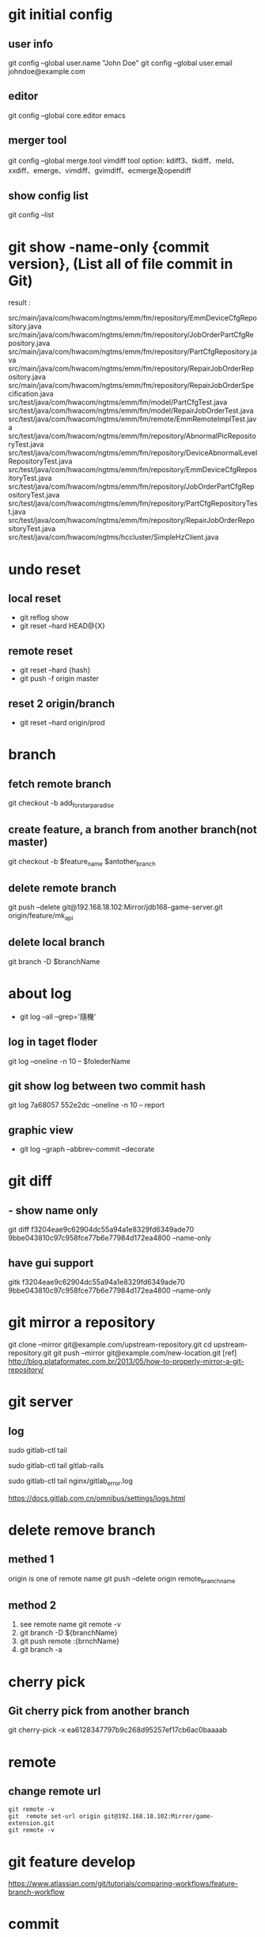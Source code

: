 * git initial config 
** user  info
 git config --global user.name "John Doe"
 git config --global user.email johndoe@example.com
** editor
 git config --global core.editor emacs
** merger tool
 git config --global merge.tool vimdiff
 tool option: kdiff3、tkdiff、meld、xxdiff、emerge、vimdiff、gvimdiff、ecmerge及opendiff
** show config list
 git config --list

* git show -name-only {commit version}, (List all of file commit in Git)
result : 

src/main/java/com/hwacom/ngtms/emm/fm/repository/EmmDeviceCfgRepository.java
src/main/java/com/hwacom/ngtms/emm/fm/repository/JobOrderPartCfgRepository.java
src/main/java/com/hwacom/ngtms/emm/fm/repository/PartCfgRepository.java
src/main/java/com/hwacom/ngtms/emm/fm/repository/RepairJobOrderRepository.java
src/main/java/com/hwacom/ngtms/emm/fm/repository/RepairJobOrderSpecification.java
src/test/java/com/hwacom/ngtms/emm/fm/model/PartCfgTest.java
src/test/java/com/hwacom/ngtms/emm/fm/model/RepairJobOrderTest.java
src/test/java/com/hwacom/ngtms/emm/fm/remote/EmmRemoteImplTest.java
src/test/java/com/hwacom/ngtms/emm/fm/repository/AbnormalPicRepositoryTest.java
src/test/java/com/hwacom/ngtms/emm/fm/repository/DeviceAbnormalLevelRepositoryTest.java
src/test/java/com/hwacom/ngtms/emm/fm/repository/EmmDeviceCfgRepositoryTest.java
src/test/java/com/hwacom/ngtms/emm/fm/repository/JobOrderPartCfgRepositoryTest.java
src/test/java/com/hwacom/ngtms/emm/fm/repository/PartCfgRepositoryTest.java
src/test/java/com/hwacom/ngtms/emm/fm/repository/RepairJobOrderRepositoryTest.java
src/test/java/com/hwacom/ngtms/hccluster/SimpleHzClient.java
* undo reset
** local reset
 - git reflog show 
 - git reset --hard HEAD@{X}
** remote reset
 - git reset --hard {hash}
 - git push -f origin master

** reset 2 origin/branch
 - git reset --hard origin/prod
* branch 
** fetch remote branch
  git checkout -b  add_for_star_paradise
** create feature, a branch from another branch(not master)
 git checkout -b $feature_name $antother_branch

** delete remote branch
git push  --delete  git@192.168.18.102:Mirror/jdb168-game-server.git   origin/feature/mk_api 
** delete local branch
git branch -D $branchName
* about log
 - git log --all --grep='隨機'
** log in taget floder
git log --oneline -n 10 -- $folederName
** git show log between two commit hash
git log 7a68057 552e2dc --oneline -n 10  -- report 
** graphic view
 - git log --graph --abbrev-commit --decorate 
 
* git diff
** - show name only
 git diff  f3204eae9c62904dc55a94a1e8329fd6349ade70 9bbe043810c97c958fce77b6e77984d172ea4800 --name-only
** have gui support
  gitk  f3204eae9c62904dc55a94a1e8329fd6349ade70 9bbe043810c97c958fce77b6e77984d172ea4800 --name-only

* git mirror a repository
git clone --mirror git@example.com/upstream-repository.git
cd upstream-repository.git
git push --mirror git@example.com/new-location.git
[ref] http://blog.plataformatec.com.br/2013/05/how-to-properly-mirror-a-git-repository/
* git server
** log
# 查看所有的logs; 按 Ctrl-C 退出
sudo gitlab-ctl tail

# 拉取/var/log/gitlab下子目录的日志
sudo gitlab-ctl tail gitlab-rails

# 拉取某个指定的日志文件
sudo gitlab-ctl tail nginx/gitlab_error.log

https://docs.gitlab.com.cn/omnibus/settings/logs.html
* delete remove branch
** methed 1
 origin is one of remote name
git push --delete origin remote_branch_name
** method 2
  1. see remote name
     git remote -v 
  2. git branch -D ${branchName} 
  3. git push remote :{brnchName}
  4. git branch -a
* cherry pick
**  Git cherry pick from another branch 
git cherry-pick -x ea6128347797b9c268d95257ef17cb6ac0baaaab
* remote
** change remote url
#+BEGIN_SRC 
 git remote -v 
 git  remote set-url origin git@192.168.18.102:Mirror/game-extension.git
 git remote -v 
#+END_SRC
* git feature develop
https://www.atlassian.com/git/tutorials/comparing-workflows/feature-branch-workflow
* commit
** remove head commit
#+BEGIN_SRC 
 git reset --hard HEAD^
#+END_SRC
** split one commit into many
 1. git rebase -i ${BEFORE_REV_ID}
 2. 把開頭改為edit
 3. git reset HEAD^ 
    (change 2 uncommit)
 4. git add / git commit
 5. git rebase --continus
 
* tag
** release version naming 
http://semver.org/
** show tag
 - got tag
 - git tag -l 'v1.4.2.*'
** add tag
 - git tag -a v1.4 -m 'my version 1.4'
** push tag
 - git push --tags
** git delete tah
 - git tag -d tagname
** git delete tag
 - git tag $new $old
 [1]  https://git-scm.com/book/zh-tw/v1/Git-%E5%9F%BA%E7%A4%8E-%E6%A8%99%E7%B1%A4

** show tag commint id
git rev-list -n 1 20190903_mrg99_jinbo

